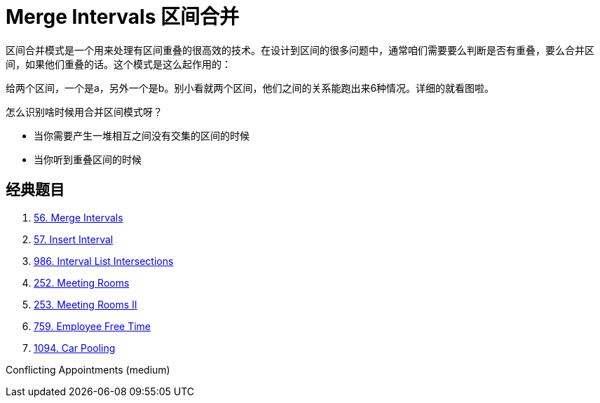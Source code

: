 [#0000-04-merge-intervals]
= Merge Intervals 区间合并


区间合并模式是一个用来处理有区间重叠的很高效的技术。在设计到区间的很多问题中，通常咱们需要要么判断是否有重叠，要么合并区间，如果他们重叠的话。这个模式是这么起作用的：

给两个区间，一个是a，另外一个是b。别小看就两个区间，他们之间的关系能跑出来6种情况。详细的就看图啦。

怎么识别啥时候用合并区间模式呀？

* 当你需要产生一堆相互之间没有交集的区间的时候
* 当你听到重叠区间的时候

== 经典题目

. xref:0056-merge-intervals.adoc[56. Merge Intervals]
. xref:0057-insert-interval.adoc[57. Insert Interval]
. xref:0986-interval-list-intersections.adoc[986. Interval List Intersections]
. xref:0252-meeting-rooms.adoc[252. Meeting Rooms]
. xref:0253-meeting-rooms-ii.adoc[253. Meeting Rooms II]
. xref:0759-employee-free-time.adoc[759. Employee Free Time]
. xref:1094-car-pooling.adoc[1094. Car Pooling]


Conflicting Appointments (medium)
